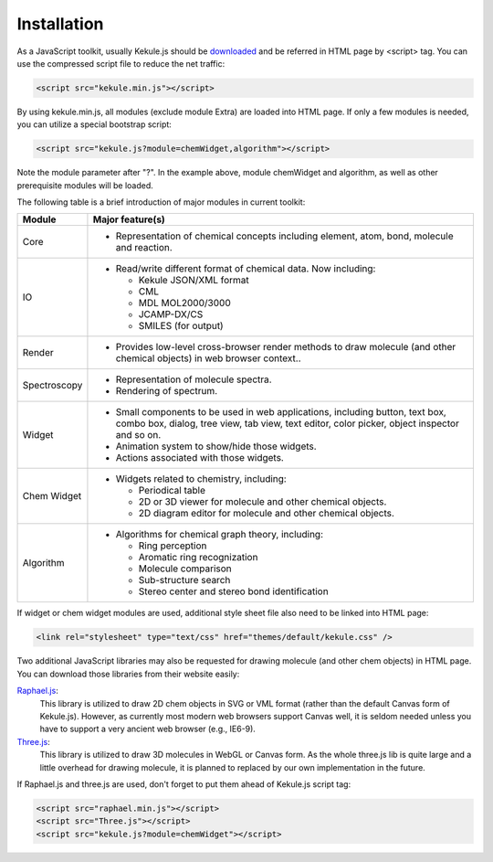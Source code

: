 Installation
============

As a JavaScript toolkit, usually Kekule.js should
be `downloaded <http://partridgejiang.github.io/Kekule.js/download/>`_ and
be referred in HTML page by <script> tag. You can use the compressed script file to
reduce the net traffic:

.. code-block:: html

	<script src="kekule.min.js"></script>

By using kekule.min.js, all modules (exclude module Extra) are loaded into HTML page. If only a few modules is needed, you can utilize a special bootstrap script:

.. code-block:: html

	<script src="kekule.js?module=chemWidget,algorithm"></script>

Note the module parameter after "?". In the example above, module chemWidget and algorithm, as well as other prerequisite modules will be loaded.

The following table is a brief introduction of major modules in current toolkit:

=============   ================
Module	        Major feature(s)
=============   ================
Core            * Representation of chemical concepts including element, atom, bond, molecule and reaction.
IO              * Read/write different format of chemical data. Now including:

                  * Kekule JSON/XML format
                  * CML
                  * MDL MOL2000/3000
                  * JCAMP-DX/CS
                  * SMILES (for output)

Render          * Provides low-level cross-browser render methods to draw molecule (and other chemical objects) in web browser context..

Spectroscopy    * Representation of molecule spectra.
                * Rendering of spectrum.

Widget          * Small components to be used in web applications, including button, text box, combo box, dialog, tree view, tab view, text editor, color picker, object inspector and so on.
                * Animation system to show/hide those widgets.
                * Actions associated with those widgets.
Chem Widget     * Widgets related to chemistry, including:

                  * Periodical table
                  * 2D or 3D viewer for molecule and other chemical objects.
                  * 2D diagram editor for molecule and other chemical objects.

Algorithm       * Algorithms for chemical graph theory, including:

                  * Ring perception
                  * Aromatic ring recognization
                  * Molecule comparison
                  * Sub-structure search
                  * Stereo center and stereo bond identification
=============   ================

If widget or chem widget modules are used, additional style sheet file also need to be linked into HTML page:

.. code-block:: html

	<link rel="stylesheet" type="text/css" href="themes/default/kekule.css" />

.. _libsForRendering:

Two additional JavaScript libraries may also be requested for drawing molecule (and other chem objects) in HTML page. You can download those libraries from their website easily:

`Raphael.js <http://dmitrybaranovskiy.github.io/raphael/>`_:
	This library is utilized to draw 2D chem objects in SVG or VML format (rather than the default Canvas form of Kekule.js). However, as currently most modern web browsers support Canvas well, it is seldom needed unless you have to support a very ancient web browser (e.g., IE6-9).

`Three.js <http://threejs.org/>`_:
	This library is utilized to draw 3D molecules in WebGL or Canvas form. As the whole three.js lib is quite large and a little overhead for drawing molecule, it is planned to replaced by our own implementation in the future.

If Raphael.js and three.js are used, don't forget to put them ahead of Kekule.js script tag:

.. code-block:: html

	<script src="raphael.min.js"></script>
	<script src="Three.js"></script>
	<script src="kekule.js?module=chemWidget"></script>
